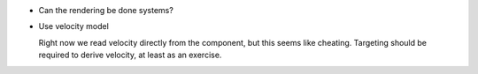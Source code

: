 * Can the rendering be done systems?

* Use velocity model

  Right now we read velocity directly from the component, but this seems like cheating. Targeting should be required
  to derive velocity, at least as an exercise.
